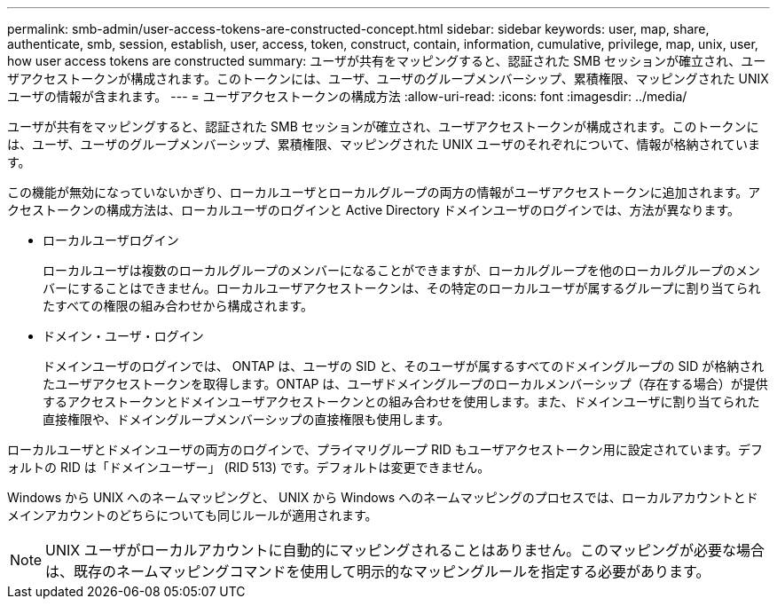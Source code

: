 ---
permalink: smb-admin/user-access-tokens-are-constructed-concept.html 
sidebar: sidebar 
keywords: user, map, share, authenticate, smb, session, establish, user, access, token, construct, contain, information, cumulative, privilege, map, unix, user, how user access tokens are constructed 
summary: ユーザが共有をマッピングすると、認証された SMB セッションが確立され、ユーザアクセストークンが構成されます。このトークンには、ユーザ、ユーザのグループメンバーシップ、累積権限、マッピングされた UNIX ユーザの情報が含まれます。 
---
= ユーザアクセストークンの構成方法
:allow-uri-read: 
:icons: font
:imagesdir: ../media/


[role="lead"]
ユーザが共有をマッピングすると、認証された SMB セッションが確立され、ユーザアクセストークンが構成されます。このトークンには、ユーザ、ユーザのグループメンバーシップ、累積権限、マッピングされた UNIX ユーザのそれぞれについて、情報が格納されています。

この機能が無効になっていないかぎり、ローカルユーザとローカルグループの両方の情報がユーザアクセストークンに追加されます。アクセストークンの構成方法は、ローカルユーザのログインと Active Directory ドメインユーザのログインでは、方法が異なります。

* ローカルユーザログイン
+
ローカルユーザは複数のローカルグループのメンバーになることができますが、ローカルグループを他のローカルグループのメンバーにすることはできません。ローカルユーザアクセストークンは、その特定のローカルユーザが属するグループに割り当てられたすべての権限の組み合わせから構成されます。

* ドメイン・ユーザ・ログイン
+
ドメインユーザのログインでは、 ONTAP は、ユーザの SID と、そのユーザが属するすべてのドメイングループの SID が格納されたユーザアクセストークンを取得します。ONTAP は、ユーザドメイングループのローカルメンバーシップ（存在する場合）が提供するアクセストークンとドメインユーザアクセストークンとの組み合わせを使用します。また、ドメインユーザに割り当てられた直接権限や、ドメイングループメンバーシップの直接権限も使用します。



ローカルユーザとドメインユーザの両方のログインで、プライマリグループ RID もユーザアクセストークン用に設定されています。デフォルトの RID は「ドメインユーザー」 (RID 513) です。デフォルトは変更できません。

Windows から UNIX へのネームマッピングと、 UNIX から Windows へのネームマッピングのプロセスでは、ローカルアカウントとドメインアカウントのどちらについても同じルールが適用されます。

[NOTE]
====
UNIX ユーザがローカルアカウントに自動的にマッピングされることはありません。このマッピングが必要な場合は、既存のネームマッピングコマンドを使用して明示的なマッピングルールを指定する必要があります。

====